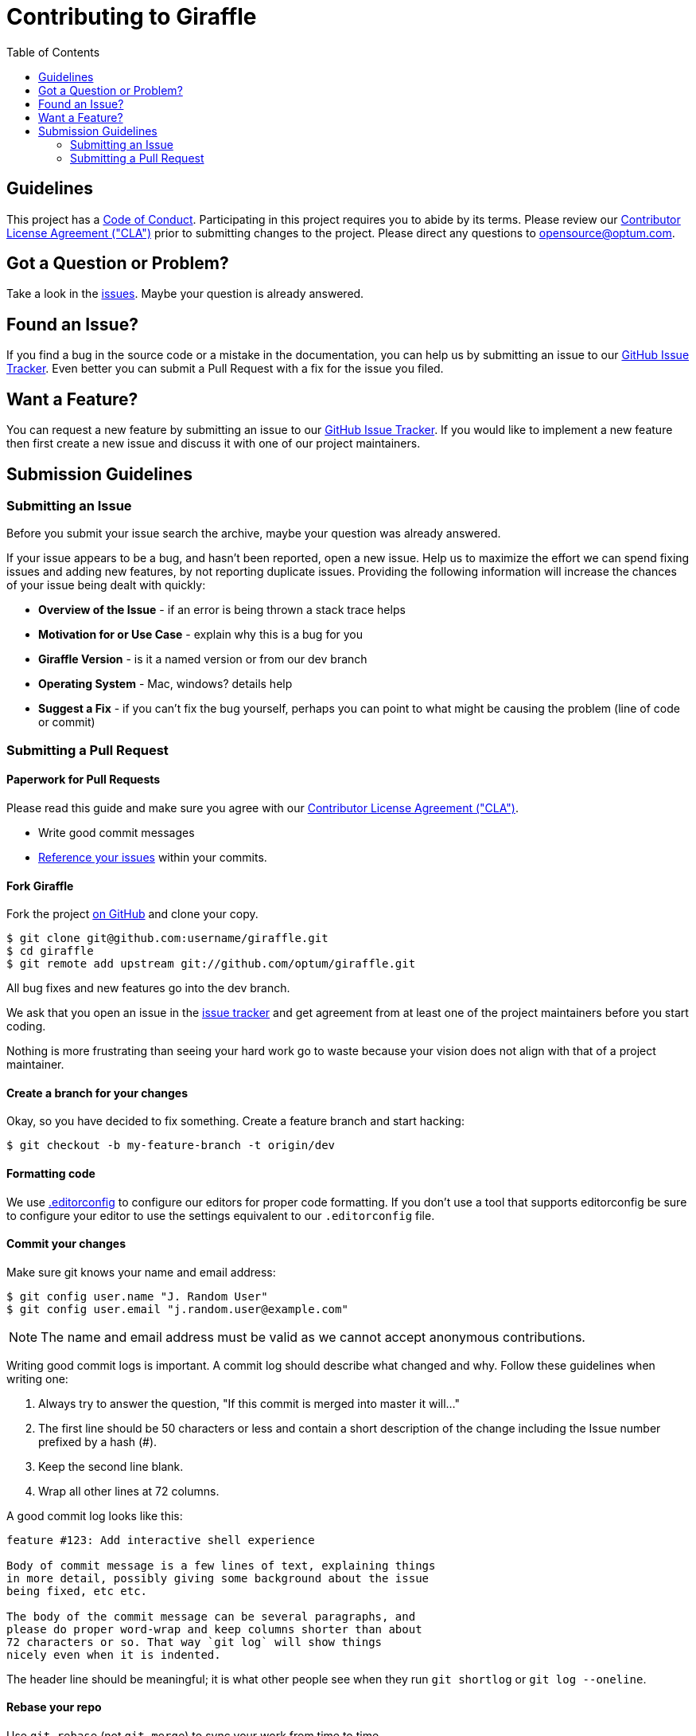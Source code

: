 :icla: link:INDIVIDUAL_CONTRIBUTOR_LICENSE.adoc[Contributor License Agreement ("CLA")]
= Contributing to Giraffle
:toc:

ifdef::env-github[]
:tip-caption: :bulb:
:note-caption: :information_source:
:important-caption: :heavy_exclamation_mark:
:caution-caption: :fire:
:warning-caption: :warning:
endif::[]

== Guidelines

This project has a link:CODE_OF_CONDUCT.md[Code of Conduct]. Participating in
this project requires you to abide by its terms.  Please review our {icla}
prior to submitting changes to the project.  Please direct any questions to
opensource@optum.com.

[#question]
== Got a Question or Problem?

Take a look in the https://github.com/optum/giraffle/issues[issues].
Maybe your question is already answered.

[#issue]
== Found an Issue?

If you find a bug in the source code or a mistake in the documentation, you can
help us by submitting an issue to our
https://github.com/optum/giraffle/issues[GitHub Issue Tracker]. Even better you
can submit a Pull Request with a fix for the issue you filed.

[#feature]
== Want a Feature?

You can request a new feature by submitting an issue to our
https://github.com/optum/giraffle/issues[GitHub Issue Tracker].
If you would like to implement a new feature then first create a new issue and
discuss it with one of our project maintainers.

[#submit]
== Submission Guidelines

=== Submitting an Issue
Before you submit your issue search the archive, maybe your question was
already answered.

If your issue appears to be a bug, and hasn't been reported, open a new issue.
Help us to maximize the effort we can spend fixing issues and adding new
features, by not reporting duplicate issues.  Providing the following
information will increase the chances of your issue being dealt with quickly:

* **Overview of the Issue** - if an error is being thrown a stack trace helps
* **Motivation for or Use Case** - explain why this is a bug for you
* **Giraffle Version** - is it a named version or from our dev branch
* **Operating System** - Mac, windows? details help
* **Suggest a Fix** - if you can't fix the bug yourself, perhaps you can point
  to what might be causing the problem (line of code or commit)

=== Submitting a Pull Request

==== Paperwork for Pull Requests

Please read this guide and make sure you agree with our {icla}.

* Write good commit messages

* <<commit,Reference your issues>> within your commits.

==== Fork Giraffle

Fork the project https://github.com/optum/giraffle/fork[on GitHub] and clone
your copy.

[source,shell]
----
$ git clone git@github.com:username/giraffle.git
$ cd giraffle
$ git remote add upstream git://github.com/optum/giraffle.git
----

All bug fixes and new features go into the dev branch.

We ask that you open an issue in the
https://github.com/optum/giraffle/issues[issue tracker] and get agreement from
at least one of the project maintainers before you start coding.

Nothing is more frustrating than seeing your hard work go to waste because
your vision does not align with that of a project maintainer.

==== Create a branch for your changes

Okay, so you have decided to fix something. Create a feature branch
and start hacking:

[source,shell]
----
$ git checkout -b my-feature-branch -t origin/dev
----

==== Formatting code

We use http://editorconfig.org/[.editorconfig] to configure our editors for
proper code formatting. If you don't use a tool that supports editorconfig be
sure to configure your editor to use the settings equivalent to our
`.editorconfig` file.

[#commit]
==== Commit your changes

Make sure git knows your name and email address:

[source,shell]
----
$ git config user.name "J. Random User"
$ git config user.email "j.random.user@example.com"
----

NOTE: The name and email address must be valid as we cannot accept anonymous contributions.

Writing good commit logs is important. A commit log should describe what
changed and why. Follow these guidelines when writing one:

. Always try to answer the question, "If this commit is merged into master it
  will..."
. The first line should be 50 characters or less and contain a short
  description of the change including the Issue number prefixed by a hash (#).
. Keep the second line blank.
. Wrap all other lines at 72 columns.

A good commit log looks like this:

----
feature #123: Add interactive shell experience

Body of commit message is a few lines of text, explaining things
in more detail, possibly giving some background about the issue
being fixed, etc etc.

The body of the commit message can be several paragraphs, and
please do proper word-wrap and keep columns shorter than about
72 characters or so. That way `git log` will show things
nicely even when it is indented.
----

The header line should be meaningful; it is what other people see when they
run `git shortlog` or `git log --oneline`.

==== Rebase your repo

Use `git rebase` (not `git merge`) to sync your work from time to time.

[source,shell]
----
$ git fetch upstream
$ git rebase upstream/dev
----


==== Test your code

We are working hard to improve Giraffle's testing. Currently our testing is
focused on integration testing. Please ensure your code doesn't break existing
functionality. Additionally, please ensure any new features you add have proper
tests add as well.

[source,shell]
----
$ ./gradlew integrationTest
----

Make sure that all tests pass. Please, do not submit patches that fail.

==== Push your changes

[source,shell]
----
$ git push origin my-feature-branch
----

==== Submit the pull request

Go to https://github.com/{username}/giraffle and select your feature branch.
Click the `Pull Request` button and fill out the form.

Pull requests are usually reviewed within a few days. If you get comments that
need to be to addressed, apply your changes in a separate commit and push that
to your feature branch. Post a comment in the pull request afterwards; GitHub
does not send out notifications when you add commits to existing pull requests.
The first time you open a pull request in this repository, you will see a comment on your PR with a link that will allow you to sign our Contributor License Agreement (CLA) if necessary.

NOTE: The link will take you to a page that allows you to view our CLA.  You will need to click the `Sign in with GitHub to agree button` and authorize the cla-assistant application to access the email addresses associated with your GitHub account.  Agreeing to the CLA is also considered to be an attestation that you either wrote or have the rights to contribute the code.  All committers to the PR branch will be required to sign the CLA, but you will only need to sign once.  This CLA applies to all repositories in the Optum org.

That's it! Thank you for your contribution!


==== After your pull request is merged

After your pull request is merged, you can safely delete your branch and pull
the changes from the main (upstream) repository:

* Delete the remote branch on GitHub either through the GitHub web UI or your
  local shell as follows:

[source,shell]
----
git push origin --delete my-feature-branch
----

* Check out the dev branch:

[source,shell]
----
git checkout dev -f
----

* Delete the local branch:

[source,shell]
----
git branch -D my-feature-branch
----

* Update your dev with the latest upstream version:

[source,shell]
----
git pull --ff upstream dev
----
